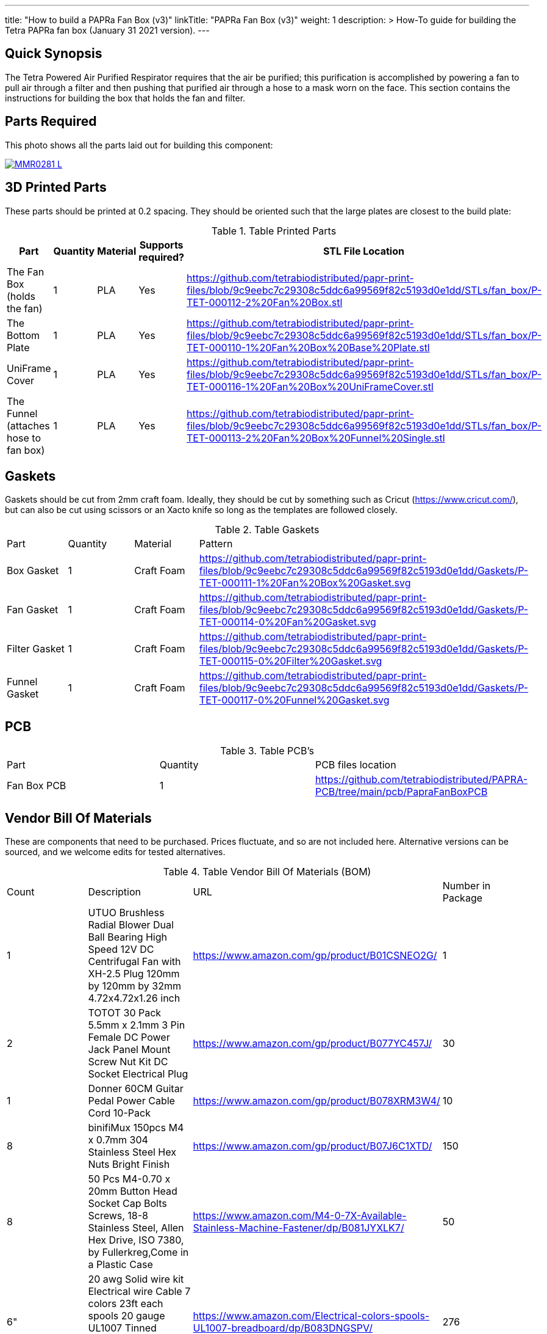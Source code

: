 ---
title: "How to build a PAPRa Fan Box (v3)"
linkTitle: "PAPRa Fan Box (v3)"
weight: 1
description: >
  How-To guide for building the Tetra PAPRa fan box (January 31 2021 version).
---

== Quick Synopsis ==

The Tetra Powered Air Purified Respirator requires that the air be purified; this purification is accomplished by powering a fan to pull air through a filter and then pushing that purified air through a hose to a mask worn on the face.  This section contains the instructions for building the box that holds the fan and filter.

== Parts Required ==

This photo shows all the parts laid out for building this component:

[link=https://photos.smugmug.com/Tetra-Testing/Tetra-PAPRa-Build-Party-31-Jan-2021/i-B4JzQNk/0/c734abd5/5K/_MMR0281-L.jpg]
image::https://photos.smugmug.com/Tetra-Testing/Tetra-PAPRa-Build-Party-31-Jan-2021/i-B4JzQNk/0/c734abd5/L/_MMR0281-L.jpg[]

== 3D Printed Parts ==

These parts should be printed at 0.2 spacing.  They should be oriented such that the large plates are closest to the build plate:

.Table Printed Parts
|===
| Part | Quantity | Material | Supports required? | STL File Location

| The Fan Box (holds the fan) 
| 1
| PLA
| Yes
| https://github.com/tetrabiodistributed/papr-print-files/blob/9c9eebc7c29308c5ddc6a99569f82c5193d0e1dd/STLs/fan_box/P-TET-000112-2%20Fan%20Box.stl

| The Bottom Plate
| 1
| PLA
| Yes
| https://github.com/tetrabiodistributed/papr-print-files/blob/9c9eebc7c29308c5ddc6a99569f82c5193d0e1dd/STLs/fan_box/P-TET-000110-1%20Fan%20Box%20Base%20Plate.stl

| UniFrame Cover
| 1
| PLA
| Yes
| https://github.com/tetrabiodistributed/papr-print-files/blob/9c9eebc7c29308c5ddc6a99569f82c5193d0e1dd/STLs/fan_box/P-TET-000116-1%20Fan%20Box%20UniFrameCover.stl

| The Funnel (attaches hose to fan box)
| 1
| PLA
| Yes
| https://github.com/tetrabiodistributed/papr-print-files/blob/9c9eebc7c29308c5ddc6a99569f82c5193d0e1dd/STLs/fan_box/P-TET-000113-2%20Fan%20Box%20Funnel%20Single.stl


|===

== Gaskets ==

Gaskets should be cut from 2mm craft foam.  Ideally, they should be cut by something such as Cricut (https://www.cricut.com/), but can also be cut using scissors or an Xacto knife so long as the templates are followed closely.

.Table Gaskets
|===

| Part | Quantity | Material | Pattern

| Box Gasket
| 1
| Craft Foam
| https://github.com/tetrabiodistributed/papr-print-files/blob/9c9eebc7c29308c5ddc6a99569f82c5193d0e1dd/Gaskets/P-TET-000111-1%20Fan%20Box%20Gasket.svg

| Fan Gasket
| 1
| Craft Foam
| https://github.com/tetrabiodistributed/papr-print-files/blob/9c9eebc7c29308c5ddc6a99569f82c5193d0e1dd/Gaskets/P-TET-000114-0%20Fan%20Gasket.svg

| Filter Gasket
| 1
| Craft Foam
| https://github.com/tetrabiodistributed/papr-print-files/blob/9c9eebc7c29308c5ddc6a99569f82c5193d0e1dd/Gaskets/P-TET-000115-0%20Filter%20Gasket.svg

| Funnel Gasket
| 1
| Craft Foam
| https://github.com/tetrabiodistributed/papr-print-files/blob/9c9eebc7c29308c5ddc6a99569f82c5193d0e1dd/Gaskets/P-TET-000117-0%20Funnel%20Gasket.svg

|===

== PCB ==

.Table PCB's
|===
| Part | Quantity | PCB files location
| Fan Box PCB
| 1
| https://github.com/tetrabiodistributed/PAPRA-PCB/tree/main/pcb/PapraFanBoxPCB
|===

== Vendor Bill Of Materials

These are components that need to be purchased.  Prices fluctuate, and so are not included here.  Alternative versions can be sourced, and we welcome edits for tested alternatives.

.Table Vendor Bill Of Materials (BOM)
|===
| Count | Description | URL | Number in Package 
| 1 
| UTUO Brushless Radial Blower Dual Ball Bearing High Speed 12V DC Centrifugal Fan with XH-2.5 Plug 120mm by 120mm by 32mm 4.72x4.72x1.26 inch  
| https://www.amazon.com/gp/product/B01CSNEO2G/ 
| 1 

| 2 
| TOTOT 30 Pack 5.5mm x 2.1mm 3 Pin Female DC Power Jack Panel Mount Screw Nut Kit DC Socket Electrical Plug 
| https://www.amazon.com/gp/product/B077YC457J/ 
| 30  

| 1 
| Donner 60CM Guitar Pedal Power Cable Cord 10-Pack 
| https://www.amazon.com/gp/product/B078XRM3W4/ 
| 10  

| 8 
| binifiMux 150pcs M4 x 0.7mm 304 Stainless Steel Hex Nuts Bright Finish 
| https://www.amazon.com/gp/product/B07J6C1XTD/ 
| 150 

| 8 
| 50 Pcs M4-0.70 x 20mm Button Head Socket Cap Bolts Screws, 18-8 Stainless Steel, Allen Hex Drive, ISO 7380, by Fullerkreg,Come in a Plastic Case 
| https://www.amazon.com/M4-0-7X-Available-Stainless-Machine-Fastener/dp/B081JYXLK7/ 
| 50  

| 6"  
| 20 awg Solid wire kit Electrical wire Cable 7 colors 23ft each spools 20 gauge UL1007 Tinned Copper Hook up wire kit breadboard wire for DIY 
| https://www.amazon.com/Electrical-colors-spools-UL1007-breadboard/dp/B083DNGSPV/ 
| 276  

| 
| Heat shrink connector covering (optional)
|
|

| 1
| 2mm Craft Foam 
| https://www.amazon.com/Foam-Sheet-X18-2mm-White-pack/dp/B004M5QGBQ
| 10

| 7
| Frost King EPDM Rubber Self-Stick Weatherseal Tape, D-Section, 
| https://www.amazon.com/Frost-King-Self-Stick-Weatherseal-D-Section/dp/B00FQ5A5RM
| 204
|===

== Recommended Tools ==

These tools are recommended. URLs are for tools purchased and used in the building of the prototypes:

.Table Tool List
|===
| Description | URL

| Iwiss SN-48B Pin Crimping Tool 
| https://www.amazon.com/gp/product/B00OMMZ502

| 4-3/4 In. Bent Long Nose Pliers
| https://www.harborfreight.com/4-34-in-bent-long-nose-pliers-63819.html

| Soldering iron
| https://www.amazon.com/gp/product/B01MD12DYT

| A hex screwdriver for the m4 screws
| https://www.amazon.com/gp/product/B007ICWAJC

| Flush cutter
| https://www.harborfreight.com/micro-flush-cutter-90708.html

| X-acto knife
| https://www.amazon.com/Xacto-X3201-N0-Precision-Knife/dp/B00004Z2TQ

| 3D Printer (note the size of the print bed for the fan box)
|  https://www.creality3d.shop/collections/ender-series-3d-printer/products/creality3d-ender-3-pro-high-precision-3d-printer

| A deburring tool
| https://www.amazon.com/gp/product/B01L2XR4P2

| #0 Phillips head screwdriver
| https://www.homedepot.com/p/Husky-8-in-1-Screwdriver-with-LED-Light-232360016/301959976

| CPAP hose cleaner (for maintenance)
| https://www.amazon.com/Cleaning-DreamStation-Diameter-Stainless-Cleaner/dp/B08HLQV2VK/
|===

== Build Steps ==

=== Remove printed supports ===

Removing print supports can be done with a chisel, an x-acto knife, the bent-nose pliers, or your fingernails (which can be painful if something slips).

Here are some ways in which we've removed supports:

[link=https://photos.smugmug.com/Tetra-Testing/Tetra-PAPRa-Build-Party-31-Jan-2021/i-hKCrqcG/0/1e482995/5K/_MMR0055-L.jpg]
image::https://photos.smugmug.com/Tetra-Testing/Tetra-PAPRa-Build-Party-31-Jan-2021/i-hKCrqcG/0/1e482995/L/_MMR0055-L.jpg[]

[link=https://photos.smugmug.com/Tetra-Testing/Tetra-PAPRa-Build-Party-31-Jan-2021/i-MvJGQs3/0/da0c9381/5K/_MMR0102-L.jpg]
image::https://photos.smugmug.com/Tetra-Testing/Tetra-PAPRa-Build-Party-31-Jan-2021/i-MvJGQs3/0/da0c9381/L/_MMR0102-L.jpg[]

[link=https://photos.smugmug.com/Tetra-Testing/Tetra-PAPRa-Build-Party-31-Jan-2021/i-tHmVtNK/0/1266b367/5K/_MMR0250-L.jpg]
image::https://photos.smugmug.com/Tetra-Testing/Tetra-PAPRa-Build-Party-31-Jan-2021/i-tHmVtNK/0/1266b367/L/_MMR0250-L.jpg[]

[link=https://photos.smugmug.com/Tetra-Testing/Tetra-PAPRa-Build-Party-31-Jan-2021/i-nMMPpFk/0/afe4828a/5K/_MMR0215-L.jpg]
image::https://photos.smugmug.com/Tetra-Testing/Tetra-PAPRa-Build-Party-31-Jan-2021/i-nMMPpFk/0/afe4828a/L/_MMR0215-L.jpg[]

[link=https://photos.smugmug.com/Tetra-Testing/Tetra-PAPRa-Build-Party-31-Jan-2021/i-33PcDdS/0/2d6a2c0d/5K/_MMR0298-L.jpg]
image::https://photos.smugmug.com/Tetra-Testing/Tetra-PAPRa-Build-Party-31-Jan-2021/i-33PcDdS/0/2d6a2c0d/L/_MMR0298-L.jpg[]

[link=https://photos.smugmug.com/Tetra-Testing/Tetra-PAPRa-Build-Party-31-Jan-2021/i-HTw8KXv/0/a8da3c3c/5K/_MMR0404-L.jpg]
image::https://photos.smugmug.com/Tetra-Testing/Tetra-PAPRa-Build-Party-31-Jan-2021/i-HTw8KXv/0/a8da3c3c/L/_MMR0404-L.jpg[]

=== Assembly ===

Place the PAPRa PCB into the Fan Box:

[link=https://photos.smugmug.com/Tetra-Testing/Tetra-PAPRa-Build-Party-31-Jan-2021/i-NxVfvHh/0/beb80987/5K/_MMR0309-L.jpg]
image::https://photos.smugmug.com/Tetra-Testing/Tetra-PAPRa-Build-Party-31-Jan-2021/i-NxVfvHh/0/beb80987/L/_MMR0309-L.jpg[]

[link=https://photos.smugmug.com/Tetra-Testing/Tetra-PAPRa-Build-Party-31-Jan-2021/i-wxSVjFT/0/8edce1f2/5K/_MMR0313-L.jpg]
image::https://photos.smugmug.com/Tetra-Testing/Tetra-PAPRa-Build-Party-31-Jan-2021/i-wxSVjFT/0/8edce1f2/L/_MMR0313-L.jpg[]

[link=https://photos.smugmug.com/Tetra-Testing/Tetra-PAPRa-Build-Party-31-Jan-2021/i-hJHprfV/0/0d8218c0/5K/_MMR0316-L.jpg]
image::https://photos.smugmug.com/Tetra-Testing/Tetra-PAPRa-Build-Party-31-Jan-2021/i-hJHprfV/0/0d8218c0/L/_MMR0316-L.jpg[]

Place & washer and tighten nut onto PAPRa Fan Box power jack: 

[link=https://photos.smugmug.com/Tetra-Testing/Tetra-PAPRa-Build-Party-31-Jan-2021/i-rGrspjK/0/27669958/5K/_MMR0318-L.jpg]
image::https://photos.smugmug.com/Tetra-Testing/Tetra-PAPRa-Build-Party-31-Jan-2021/i-rGrspjK/0/27669958/L/_MMR0318-L.jpg[]

[link=https://photos.smugmug.com/Tetra-Testing/Tetra-PAPRa-Build-Party-31-Jan-2021/i-Mj6ksFX/0/8664e5c4/5K/_MMR0320-L.jpg]
image::https://photos.smugmug.com/Tetra-Testing/Tetra-PAPRa-Build-Party-31-Jan-2021/i-Mj6ksFX/0/8664e5c4/L/_MMR0320-L.jpg[]

Insert the Funnel & Gasket into the Fan Box:

[link=https://photos.smugmug.com/Tetra-Testing/Tetra-PAPRa-Build-Party-31-Jan-2021/i-Rf5thQR/0/25273083/5K/_MMR0379-L.jpg]
image::https://photos.smugmug.com/Tetra-Testing/Tetra-PAPRa-Build-Party-31-Jan-2021/i-Rf5thQR/0/25273083/L/_MMR0379-L.jpg[]

Prepare tape around the Funnel:

[link=https://photos.smugmug.com/Tetra-Testing/Tetra-PAPRa-Build-Party-31-Jan-2021/i-hNW4jgm/0/e716f3a0/5K/_MMR0387-L.jpg]
image::https://photos.smugmug.com/Tetra-Testing/Tetra-PAPRa-Build-Party-31-Jan-2021/i-hNW4jgm/0/e716f3a0/L/_MMR0387-L.jpg[]

Insert the fan into the Fan Box and tape the fan to the Funnel, sealing any potential leaks between the fan and funnel. Make sure to trim and remove any tape that may block the fan:

[link=https://photos.smugmug.com/Tetra-Testing/Tetra-PAPRa-Build-Party-31-Jan-2021/i-rXpR6M6/0/a7b581bc/5K/_MMR0388-L.jpg]
image::https://photos.smugmug.com/Tetra-Testing/Tetra-PAPRa-Build-Party-31-Jan-2021/i-rXpR6M6/0/a7b581bc/L/_MMR0388-L.jpg[]

Place the Box Gasket into the Bottom Plate:

[link=https://photos.smugmug.com/Tetra-Testing/Tetra-PAPRa-Build-Party-31-Jan-2021/i-XDWmFRT/0/c6ea139a/5K/_MMR0405-L.jpg]
image::https://photos.smugmug.com/Tetra-Testing/Tetra-PAPRa-Build-Party-31-Jan-2021/i-XDWmFRT/0/c6ea139a/L/_MMR0405-L.jpg[]

Place nuts into the slots in the Fan Box and Screw the Bottom Plate onto the Fan Box.  The Bottom Plate may bow out a bit:

[link=https://photos.smugmug.com/Tetra-Testing/Tetra-PAPRa-Build-Party-31-Jan-2021/i-qRrvFLW/0/b769d899/5K/_MMR0413-L.jpg]
image::https://photos.smugmug.com/Tetra-Testing/Tetra-PAPRa-Build-Party-31-Jan-2021/i-qRrvFLW/0/b769d899/L/_MMR0413-L.jpg[]

Place the Filter Gasket on the Fan Box:

[link=https://photos.smugmug.com/Tetra-Testing/Tetra-PAPRa-Build-Party-31-Jan-2021/i-kVpc2Js/0/d5d484ed/5K/_MMR0423-L.jpg]
image::https://photos.smugmug.com/Tetra-Testing/Tetra-PAPRa-Build-Party-31-Jan-2021/i-kVpc2Js/0/d5d484ed/L/_MMR0423-L.jpg[]

Place the filter into the Filter Box, ripple side up.  The gasket on the side of the filter may move a bit, which is fine, as that snugness indicates a good fit:

[link=https://photos.smugmug.com/Tetra-Testing/Tetra-PAPRa-Build-Party-31-Jan-2021/i-bTWSqpb/0/1aaf909b/5K/_MMR0425-L.jpg]
image::https://photos.smugmug.com/Tetra-Testing/Tetra-PAPRa-Build-Party-31-Jan-2021/i-bTWSqpb/0/1aaf909b/L/_MMR0425-L.jpg[]

Flip the Filter Box and screw it into the Fan Box:

[link=https://photos.smugmug.com/Tetra-Testing/Tetra-PAPRa-Build-Party-31-Jan-2021/i-Bnw6S7b/0/40d7784d/5K/_MMR0432-L.jpg]
image::https://photos.smugmug.com/Tetra-Testing/Tetra-PAPRa-Build-Party-31-Jan-2021/i-Bnw6S7b/0/40d7784d/L/_MMR0432-L.jpg[]

Congratulations!  You've now built a Tetra PAPRa Fan Box!  The Guitar Pedal Power cable can now be plugged into the M12 unit to power the device.

[link=https://photos.smugmug.com/Tetra-Testing/09-Jan-2021-PAPRa-build-party/i-wXx4TF5/0/a62d4e50/5K/DSC09784-5K.jpg]
image::https://photos.smugmug.com/Tetra-Testing/09-Jan-2021-PAPRa-build-party/i-wXx4TF5/0/a62d4e50/L/DSC09784-5K.jpg[]

== Questions ==

=== How frequently should I change the filter? ===

Changing the filter depends on how much you use the device.  If you're using the device where there are a lot of particulates in the air (such as a construction site or a woodshop), you may want to change every month or so.  If you're using the device where there are less particulates, every two to three months should be fine.  HEPA filters just get dirtier and eventually the fan will have a hard time pulling air through the filter, and the filter should be swapped before that happens.  
